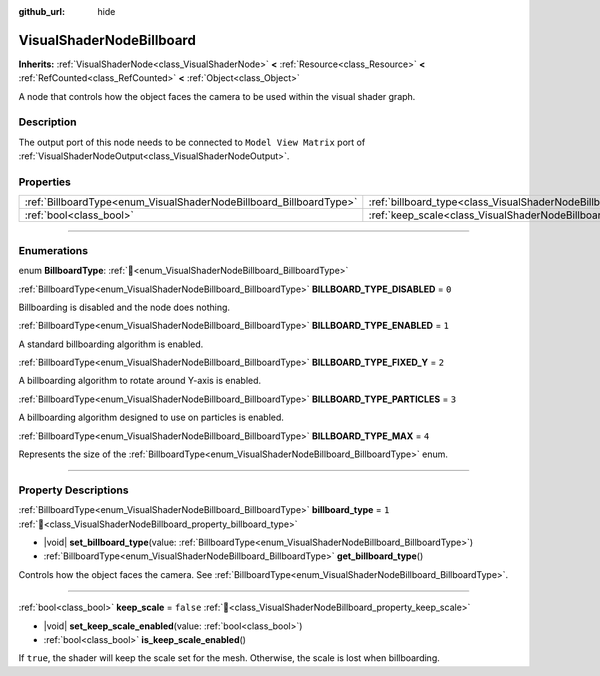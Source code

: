 :github_url: hide

.. DO NOT EDIT THIS FILE!!!
.. Generated automatically from Redot engine sources.
.. Generator: https://github.com/Redot-Engine/redot-engine/tree/master/doc/tools/make_rst.py.
.. XML source: https://github.com/Redot-Engine/redot-engine/tree/master/doc/classes/VisualShaderNodeBillboard.xml.

.. _class_VisualShaderNodeBillboard:

VisualShaderNodeBillboard
=========================

**Inherits:** :ref:`VisualShaderNode<class_VisualShaderNode>` **<** :ref:`Resource<class_Resource>` **<** :ref:`RefCounted<class_RefCounted>` **<** :ref:`Object<class_Object>`

A node that controls how the object faces the camera to be used within the visual shader graph.

.. rst-class:: classref-introduction-group

Description
-----------

The output port of this node needs to be connected to ``Model View Matrix`` port of :ref:`VisualShaderNodeOutput<class_VisualShaderNodeOutput>`.

.. rst-class:: classref-reftable-group

Properties
----------

.. table::
   :widths: auto

   +--------------------------------------------------------------------+--------------------------------------------------------------------------------+-----------+
   | :ref:`BillboardType<enum_VisualShaderNodeBillboard_BillboardType>` | :ref:`billboard_type<class_VisualShaderNodeBillboard_property_billboard_type>` | ``1``     |
   +--------------------------------------------------------------------+--------------------------------------------------------------------------------+-----------+
   | :ref:`bool<class_bool>`                                            | :ref:`keep_scale<class_VisualShaderNodeBillboard_property_keep_scale>`         | ``false`` |
   +--------------------------------------------------------------------+--------------------------------------------------------------------------------+-----------+

.. rst-class:: classref-section-separator

----

.. rst-class:: classref-descriptions-group

Enumerations
------------

.. _enum_VisualShaderNodeBillboard_BillboardType:

.. rst-class:: classref-enumeration

enum **BillboardType**: :ref:`🔗<enum_VisualShaderNodeBillboard_BillboardType>`

.. _class_VisualShaderNodeBillboard_constant_BILLBOARD_TYPE_DISABLED:

.. rst-class:: classref-enumeration-constant

:ref:`BillboardType<enum_VisualShaderNodeBillboard_BillboardType>` **BILLBOARD_TYPE_DISABLED** = ``0``

Billboarding is disabled and the node does nothing.

.. _class_VisualShaderNodeBillboard_constant_BILLBOARD_TYPE_ENABLED:

.. rst-class:: classref-enumeration-constant

:ref:`BillboardType<enum_VisualShaderNodeBillboard_BillboardType>` **BILLBOARD_TYPE_ENABLED** = ``1``

A standard billboarding algorithm is enabled.

.. _class_VisualShaderNodeBillboard_constant_BILLBOARD_TYPE_FIXED_Y:

.. rst-class:: classref-enumeration-constant

:ref:`BillboardType<enum_VisualShaderNodeBillboard_BillboardType>` **BILLBOARD_TYPE_FIXED_Y** = ``2``

A billboarding algorithm to rotate around Y-axis is enabled.

.. _class_VisualShaderNodeBillboard_constant_BILLBOARD_TYPE_PARTICLES:

.. rst-class:: classref-enumeration-constant

:ref:`BillboardType<enum_VisualShaderNodeBillboard_BillboardType>` **BILLBOARD_TYPE_PARTICLES** = ``3``

A billboarding algorithm designed to use on particles is enabled.

.. _class_VisualShaderNodeBillboard_constant_BILLBOARD_TYPE_MAX:

.. rst-class:: classref-enumeration-constant

:ref:`BillboardType<enum_VisualShaderNodeBillboard_BillboardType>` **BILLBOARD_TYPE_MAX** = ``4``

Represents the size of the :ref:`BillboardType<enum_VisualShaderNodeBillboard_BillboardType>` enum.

.. rst-class:: classref-section-separator

----

.. rst-class:: classref-descriptions-group

Property Descriptions
---------------------

.. _class_VisualShaderNodeBillboard_property_billboard_type:

.. rst-class:: classref-property

:ref:`BillboardType<enum_VisualShaderNodeBillboard_BillboardType>` **billboard_type** = ``1`` :ref:`🔗<class_VisualShaderNodeBillboard_property_billboard_type>`

.. rst-class:: classref-property-setget

- |void| **set_billboard_type**\ (\ value\: :ref:`BillboardType<enum_VisualShaderNodeBillboard_BillboardType>`\ )
- :ref:`BillboardType<enum_VisualShaderNodeBillboard_BillboardType>` **get_billboard_type**\ (\ )

Controls how the object faces the camera. See :ref:`BillboardType<enum_VisualShaderNodeBillboard_BillboardType>`.

.. rst-class:: classref-item-separator

----

.. _class_VisualShaderNodeBillboard_property_keep_scale:

.. rst-class:: classref-property

:ref:`bool<class_bool>` **keep_scale** = ``false`` :ref:`🔗<class_VisualShaderNodeBillboard_property_keep_scale>`

.. rst-class:: classref-property-setget

- |void| **set_keep_scale_enabled**\ (\ value\: :ref:`bool<class_bool>`\ )
- :ref:`bool<class_bool>` **is_keep_scale_enabled**\ (\ )

If ``true``, the shader will keep the scale set for the mesh. Otherwise, the scale is lost when billboarding.

.. |virtual| replace:: :abbr:`virtual (This method should typically be overridden by the user to have any effect.)`
.. |const| replace:: :abbr:`const (This method has no side effects. It doesn't modify any of the instance's member variables.)`
.. |vararg| replace:: :abbr:`vararg (This method accepts any number of arguments after the ones described here.)`
.. |constructor| replace:: :abbr:`constructor (This method is used to construct a type.)`
.. |static| replace:: :abbr:`static (This method doesn't need an instance to be called, so it can be called directly using the class name.)`
.. |operator| replace:: :abbr:`operator (This method describes a valid operator to use with this type as left-hand operand.)`
.. |bitfield| replace:: :abbr:`BitField (This value is an integer composed as a bitmask of the following flags.)`
.. |void| replace:: :abbr:`void (No return value.)`
